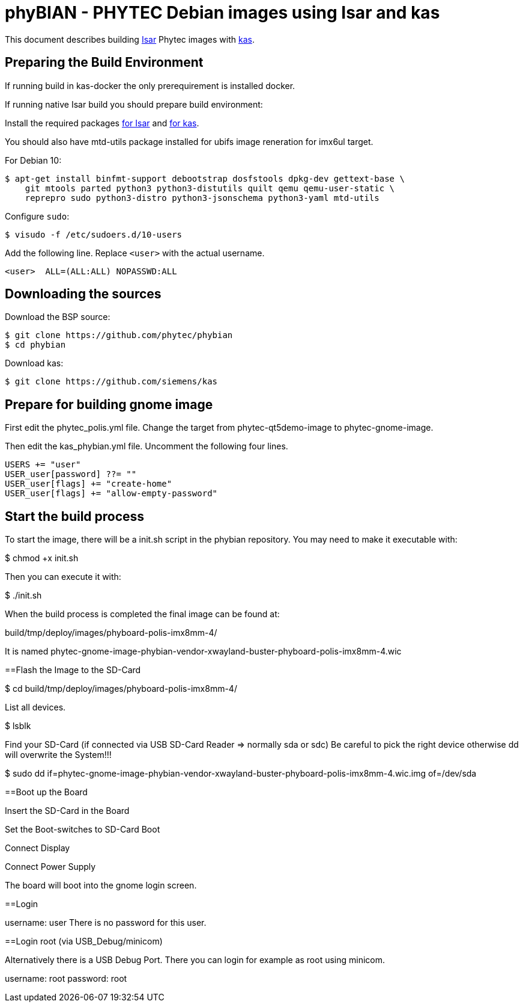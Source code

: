 = phyBIAN - PHYTEC Debian images using Isar and kas

This document describes building link:++https://github.com/ilbers/isar++[Isar]
Phytec images with link:++https://github.com/siemens/kas++[kas].

== Preparing the Build Environment

If running build in kas-docker the only prerequirement is installed docker.

If running native Isar build you should prepare build environment:

Install the required packages
link:++https://github.com/ilbers/isar/blob/master/doc/user_manual.md#install-host-tools++[for Isar]
and
link:++https://kas.readthedocs.io/en/1.0/userguide.html#dependencies-installation++[for kas].

You should also have mtd-utils package installed for ubifs image reneration for imx6ul target.

For Debian 10:

```
$ apt-get install binfmt-support debootstrap dosfstools dpkg-dev gettext-base \
    git mtools parted python3 python3-distutils quilt qemu qemu-user-static \
    reprepro sudo python3-distro python3-jsonschema python3-yaml mtd-utils
```

Configure `sudo`:

```
$ visudo -f /etc/sudoers.d/10-users
```

Add the following line. Replace `<user>` with the actual username.

```
<user>	ALL=(ALL:ALL) NOPASSWD:ALL
```

== Downloading the sources

Download the BSP source:

```
$ git clone https://github.com/phytec/phybian
$ cd phybian
```

Download kas:

```
$ git clone https://github.com/siemens/kas
```
== Prepare for building gnome image

First edit the phytec_polis.yml file. Change the target from phytec-qt5demo-image to phytec-gnome-image.

Then edit the kas_phybian.yml file. Uncomment the following four lines.

```
USERS += "user"
USER_user[password] ??= ""
USER_user[flags] += "create-home"
USER_user[flags] += "allow-empty-password"
```
== Start the build process

To start the image, there will be a init.sh script in the phybian repository. You may need to make it executable with:

$ chmod +x init.sh

Then you can execute it with:

$ ./init.sh

When the build process is completed the final image can be found at:

build/tmp/deploy/images/phyboard-polis-imx8mm-4/

It is named phytec-gnome-image-phybian-vendor-xwayland-buster-phyboard-polis-imx8mm-4.wic

==Flash the Image to the SD-Card

$ cd build/tmp/deploy/images/phyboard-polis-imx8mm-4/

List all devices.

$ lsblk

Find your SD-Card (if connected via USB SD-Card Reader => normally sda or sdc) Be careful to pick the right device otherwise dd will overwrite the System!!!

$ sudo dd if=phytec-gnome-image-phybian-vendor-xwayland-buster-phyboard-polis-imx8mm-4.wic.img of=/dev/sda

==Boot up the Board

Insert the SD-Card in the Board

Set the Boot-switches to SD-Card Boot

Connect Display

Connect Power Supply

The board will boot into the gnome login screen.

==Login

username: user
There is no password for this user.

==Login root (via USB_Debug/minicom)

Alternatively there is a USB Debug Port. There you can login for example as root using minicom.

username: root
password: root

